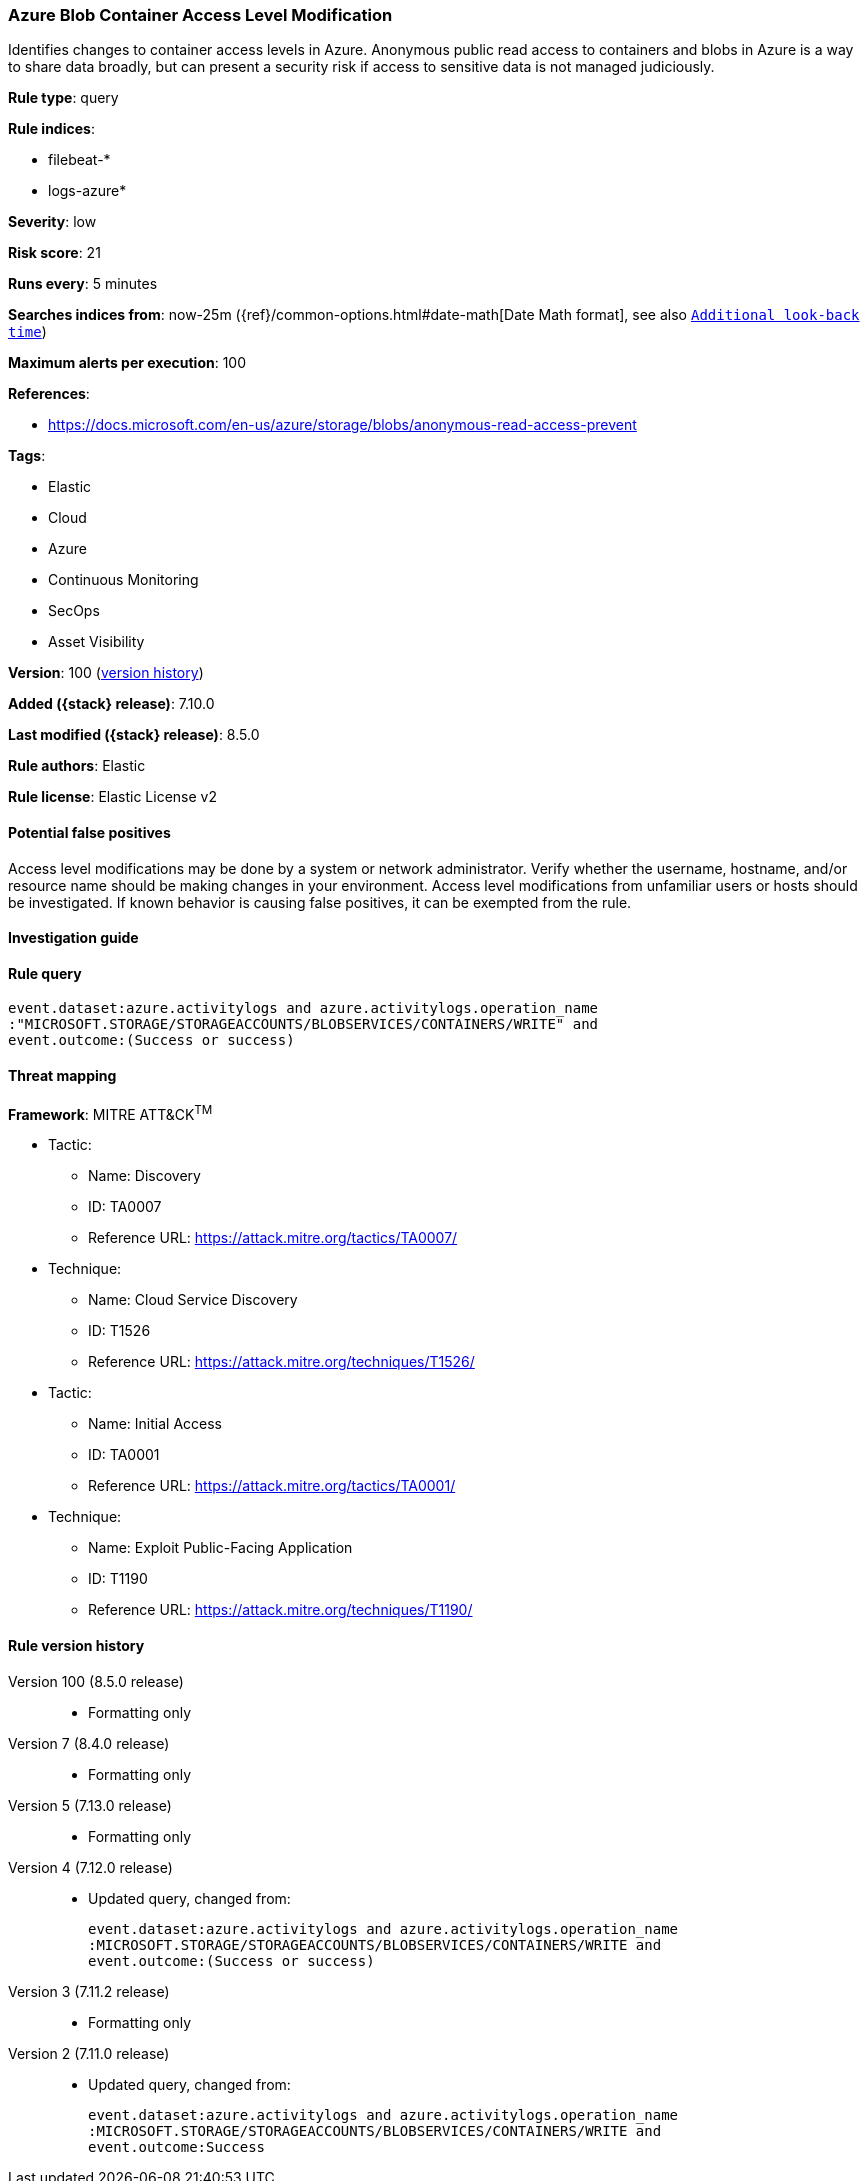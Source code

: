 [[azure-blob-container-access-level-modification]]
=== Azure Blob Container Access Level Modification

Identifies changes to container access levels in Azure. Anonymous public read access to containers and blobs in Azure is a way to share data broadly, but can present a security risk if access to sensitive data is not managed judiciously.

*Rule type*: query

*Rule indices*:

* filebeat-*
* logs-azure*

*Severity*: low

*Risk score*: 21

*Runs every*: 5 minutes

*Searches indices from*: now-25m ({ref}/common-options.html#date-math[Date Math format], see also <<rule-schedule, `Additional look-back time`>>)

*Maximum alerts per execution*: 100

*References*:

* https://docs.microsoft.com/en-us/azure/storage/blobs/anonymous-read-access-prevent

*Tags*:

* Elastic
* Cloud
* Azure
* Continuous Monitoring
* SecOps
* Asset Visibility

*Version*: 100 (<<azure-blob-container-access-level-modification-history, version history>>)

*Added ({stack} release)*: 7.10.0

*Last modified ({stack} release)*: 8.5.0

*Rule authors*: Elastic

*Rule license*: Elastic License v2

==== Potential false positives

Access level modifications may be done by a system or network administrator. Verify whether the username, hostname, and/or resource name should be making changes in your environment. Access level modifications from unfamiliar users or hosts should be investigated. If known behavior is causing false positives, it can be exempted from the rule.

==== Investigation guide


[source,markdown]
----------------------------------

----------------------------------


==== Rule query


[source,js]
----------------------------------
event.dataset:azure.activitylogs and azure.activitylogs.operation_name
:"MICROSOFT.STORAGE/STORAGEACCOUNTS/BLOBSERVICES/CONTAINERS/WRITE" and
event.outcome:(Success or success)
----------------------------------

==== Threat mapping

*Framework*: MITRE ATT&CK^TM^

* Tactic:
** Name: Discovery
** ID: TA0007
** Reference URL: https://attack.mitre.org/tactics/TA0007/
* Technique:
** Name: Cloud Service Discovery
** ID: T1526
** Reference URL: https://attack.mitre.org/techniques/T1526/


* Tactic:
** Name: Initial Access
** ID: TA0001
** Reference URL: https://attack.mitre.org/tactics/TA0001/
* Technique:
** Name: Exploit Public-Facing Application
** ID: T1190
** Reference URL: https://attack.mitre.org/techniques/T1190/

[[azure-blob-container-access-level-modification-history]]
==== Rule version history

Version 100 (8.5.0 release)::
* Formatting only

Version 7 (8.4.0 release)::
* Formatting only

Version 5 (7.13.0 release)::
* Formatting only

Version 4 (7.12.0 release)::
* Updated query, changed from:
+
[source, js]
----------------------------------
event.dataset:azure.activitylogs and azure.activitylogs.operation_name
:MICROSOFT.STORAGE/STORAGEACCOUNTS/BLOBSERVICES/CONTAINERS/WRITE and
event.outcome:(Success or success)
----------------------------------

Version 3 (7.11.2 release)::
* Formatting only

Version 2 (7.11.0 release)::
* Updated query, changed from:
+
[source, js]
----------------------------------
event.dataset:azure.activitylogs and azure.activitylogs.operation_name
:MICROSOFT.STORAGE/STORAGEACCOUNTS/BLOBSERVICES/CONTAINERS/WRITE and
event.outcome:Success
----------------------------------

